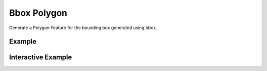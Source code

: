 Bbox Polygon
============
Generate a Polygon Feature for the bounding box generated using bbox.


Example
-------

.. jupyter-execute::

    import json

    from turfpy.measurement import bbox_polygon, bbox
    from geojson import Polygon

    p = Polygon([[(2.38, 57.322), (23.194, -20.28), (-120.43, 19.15), (2.38, 57.322)]])
    bb = bbox(p)
    print(json.dumps(bbox_polygon(bb), indent=2, sort_keys=True))


Interactive Example
-------------------

.. jupyter-execute::

    from turfpy.measurement import bbox_polygon, bbox
    from geojson import Polygon, Feature
    from ipyleaflet import Map, GeoJSON, WidgetControl, LayersControl

    p = Polygon([[(2.38, 57.322), (23.194, -20.28), (-120.43, 19.15), (2.38, 57.322)]])
    bb = bbox(p)
    geo_json = GeoJSON(name="Geojson", data=Feature(geometry=p))
    bbox_polygon_geojson = GeoJSON(
        name="Bounding Box Polygon", data=bbox_polygon(bb), style={"color": "red"}
    )

    m = Map(center=[20.04303061200023, -11.832275390625002], zoom=2)

    control = LayersControl(position="topright")
    m.add_control(control)

    m.add_layer(geo_json)
    m.add_layer(bbox_polygon_geojson)
    m

